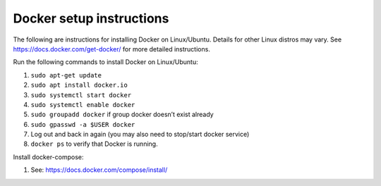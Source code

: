 Docker setup instructions
=========================

The following are instructions for installing Docker on Linux/Ubuntu.
Details for other Linux distros may vary. See
https://docs.docker.com/get-docker/ for more detailed instructions.

Run the following commands to install Docker on Linux/Ubuntu:

1. ``sudo apt-get update``
2. ``sudo apt install docker.io``
3. ``sudo systemctl start docker``
4. ``sudo systemctl enable docker``
5. ``sudo groupadd docker`` if group docker doesn’t exist already
6. ``sudo gpasswd -a $USER docker``
7. Log out and back in again (you may also need to stop/start docker
   service)
8. ``docker ps`` to verify that Docker is running.

Install docker-compose:

1. See: https://docs.docker.com/compose/install/
